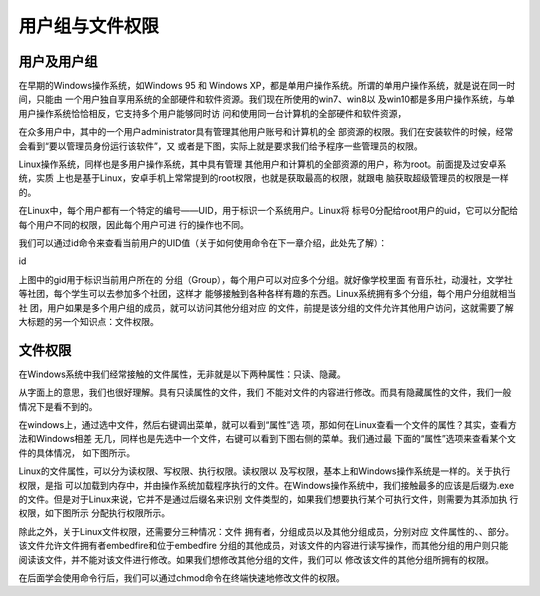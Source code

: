 .. vim: syntax=rst

用户组与文件权限
--------------------------------
用户及用户组
~~~~~~~~~~~~~~~~~~~~~~~~~~~~~~

在早期的Windows操作系统，如Windows 95 和 Windows
XP，都是单用户操作系统。所谓的单用户操作系统，就是说在同一时间，只能由
一个用户独自享用系统的全部硬件和软件资源。我们现在所使用的win7、win8以
及win10都是多用户操作系统，与单用户操作系统恰恰相反，它支持多个用户能够同时访
问和使用同一台计算机的全部硬件和软件资源，

在众多用户中，其中的一个用户administrator具有管理其他用户账号和计算机的全
部资源的权限。我们在安装软件的时候，经常会看到“要以管理员身份运行该软件”，又
或者是下图，实际上就是要求我们给予程序一些管理员的权限。


.. image:: media/usergr002.jpg
   :align: center
   :alt: 未找到图片2|



Linux操作系统，同样也是多用户操作系统，其中具有管理
其他用户和计算机的全部资源的用户，称为root。前面提及过安卓系统，实质
上也是基于Linux，安卓手机上常常提到的root权限，也就是获取最高的权限，就跟电
脑获取超级管理员的权限是一样的。

在Linux中，每个用户都有一个特定的编号——UID，用于标识一个系统用户。Linux将
标号0分配给root用户的uid，它可以分配给每个用户不同的权限，因此每个用户可进
行的操作也不同。

我们可以通过id命令来查看当前用户的UID值（关于如何使用命令在下一章介绍，此处先了解）：

id

.. image:: media/usergr003.jpg
   :align: center
   :alt: 未找到图片3|



上图中的gid用于标识当前用户所在的
分组（Group），每个用户可以对应多个分组。就好像学校里面
有音乐社，动漫社，文学社等社团，每个学生可以去参加多个社团，这样才
能够接触到各种各样有趣的东西。Linux系统拥有多个分组，每个用户分组就相当社
团，用户如果是多个用户组的成员，就可以访问其他分组对应
的文件，前提是该分组的文件允许其他用户访问，这就需要了解大标题的另一个知识点：文件权限。

.. image:: media/usergr004.jpg
   :align: center
   :alt: 未找到图片4|



文件权限
~~~~~~~~~~~~~~~~

在Windows系统中我们经常接触的文件属性，无非就是以下两种属性：只读、隐藏。

从字面上的意思，我们也很好理解。具有只读属性的文件，我们
不能对文件的内容进行修改。而具有隐藏属性的文件，我们一般情况下是看不到的。

.. image:: media/usergr005.jpg
   :align: center
   :alt: 未找到图片5|



在windows上，通过选中文件，然后右键调出菜单，就可以看到“属性”选
项，那如何在Linux查看一个文件的属性？其实，查看方法和Windows相差
无几，同样也是先选中一个文件，右键可以看到下图右侧的菜单。我们通过最
下面的“属性”选项来查看某个文件的具体情况， 如下图所示。

.. image:: media/usergr006.jpg
   :align: center
   :alt: 未找到图片6|



.. image:: media/usergr007.jpg
   :align: center
   :alt: 未找到图片7|



Linux的文件属性，可以分为读权限、写权限、执行权限。读权限以
及写权限，基本上和Windows操作系统是一样的。关于执行权限，是指
可以加载到内存中，并由操作系统加载程序执行的文件。在Windows操作系统中，我们接触最多的应该是后缀为.exe的文件。但是对于Linux来说，它并不是通过后缀名来识别
文件类型的，如果我们想要执行某个可执行文件，则需要为其添加执
行权限，如下图所示 分配执行权限所示。





除此之外，关于Linux文件权限，还需要分三种情况：文件
拥有者，分组成员以及其他分组成员，分别对应
文件属性的、、部分。该文件允许文件拥有者embedfire和位于embedfire
分组的其他成员，对该文件的内容进行读写操作，而其他分组的用户则只能
阅读该文件，并不能对该文件进行修改。如果我们想修改其他分组的文件，我们可以
修改该文件的其他分组所拥有的权限。

在后面学会使用命令行后，我们可以通过chmod命令在终端快速地修改文件的权限。



.. |usergr002| image:: media/usergr002.jpg
   :width: 3.33333in
   :height: 0.29167in
.. |usergr003| image:: media/usergr003.jpg
   :width: 5.76806in
   :height: 0.42083in
.. |usergr004| image:: media/usergr004.jpg
   :width: 4.23639in
   :height: 3.86667in
.. |usergr005| image:: media/usergr005.jpg
   :width: 4.43333in
   :height: 0.55833in
.. |usergr006| image:: media/usergr006.jpg
   :width: 4.59167in
   :height: 2.36667in
.. |usergr007| image:: media/usergr007.jpg
   :width: 3.275in
   :height: 3.625in
.. |usergr008| image:: media/usergr008.jpg
   :width: 3.1in
   :height: 0.35in
